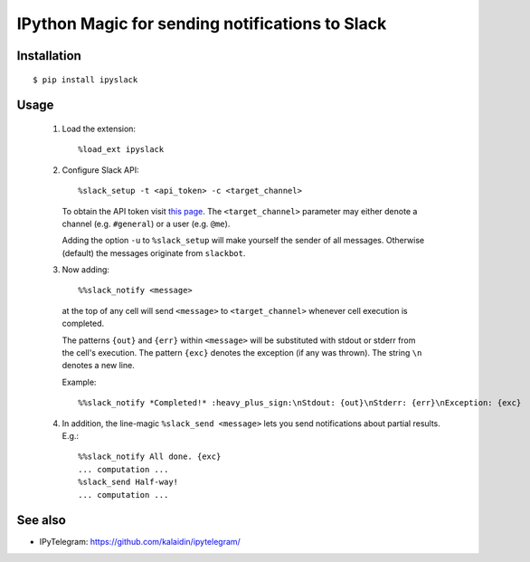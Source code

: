=================================================
IPython Magic for sending notifications to Slack
=================================================

Installation
------------
::

    $ pip install ipyslack
    
Usage
-----
 1. Load the extension::

    %load_ext ipyslack

 2. Configure Slack API::

    %slack_setup -t <api_token> -c <target_channel>

    To obtain the API token visit `this page <https://api.slack.com/custom-integrations/legacy-tokens>`_.
    The ``<target_channel>`` parameter may either denote a channel (e.g. ``#general``) or a user (e.g. ``@me``).
    
    Adding the option ``-u`` to ``%slack_setup`` will make yourself the sender of all messages. Otherwise (default) the messages originate from ``slackbot``.

 3. Now adding::

    %%slack_notify <message>

  at the top of any cell will send ``<message>`` to ``<target_channel>`` whenever cell execution is completed. 

  The patterns ``{out}`` and ``{err}`` within ``<message>`` will be substituted with stdout or stderr from the cell's execution. The pattern ``{exc}`` denotes the exception (if any was thrown). The string ``\n`` denotes a new line. 

  Example::

     %%slack_notify *Completed!* :heavy_plus_sign:\nStdout: {out}\nStderr: {err}\nException: {exc}

 4. In addition, the line-magic ``%slack_send <message>`` lets you send notifications about partial results. E.g.::

      %%slack_notify All done. {exc}
      ... computation ...
      %slack_send Half-way!
      ... computation ...

See also
--------

* IPyTelegram: https://github.com/kalaidin/ipytelegram/

